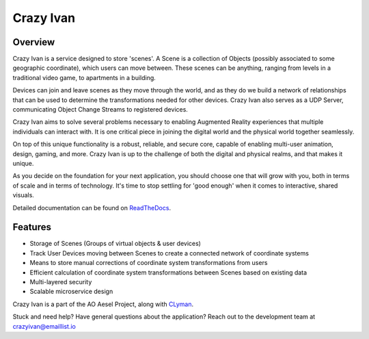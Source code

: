 Crazy Ivan
==========

.. figure:: https://travis-ci.org/AO-StreetArt/CrazyIvan.svg?branch=master
   :alt:

Overview
--------

Crazy Ivan is a service designed to store 'scenes'.  A Scene is a collection
of Objects (possibly associated to some geographic coordinate), which users can
move between.  These scenes can be anything, ranging from levels in a traditional
video game, to apartments in a building.

Devices can join and leave scenes as they move through the world, and as they do
we build a network of relationships that can be used to determine the transformations
needed for other devices.  Crazy Ivan also serves as a UDP Server, communicating
Object Change Streams to registered devices.

Crazy Ivan aims to solve several problems necessary to enabling Augmented Reality
experiences that multiple individuals can interact with.  It is one critical piece
in joining the digital world and the physical world together seamlessly.

On top of this unique functionality is a robust, reliable, and secure core, capable
of enabling multi-user animation, design, gaming, and more.  Crazy Ivan is up to
the challenge of both the digital and physical realms, and that makes it unique.

As you decide on the foundation for your next application, you should choose one
that will grow with you, both in terms of scale and in terms of technology.
It's time to stop settling for 'good enough' when it comes to interactive, shared
visuals.   

Detailed documentation can be found on `ReadTheDocs <http://crazyivan.readthedocs.io/en/latest/index.html>`__.

Features
--------

-  Storage of Scenes (Groups of virtual objects & user devices)
-  Track User Devices moving between Scenes to create a connected network of coordinate systems
-  Means to store manual corrections of coordinate system transformations from users
-  Efficient calculation of coordinate system transformations between Scenes based on existing data
-  Multi-layered security
-  Scalable microservice design

Crazy Ivan is a part of the AO Aesel Project, along
with `CLyman <https://github.com/AO-StreetArt/CLyman>`__.

Stuck and need help?  Have general questions about the application?  Reach out to the development team at crazyivan@emaillist.io
